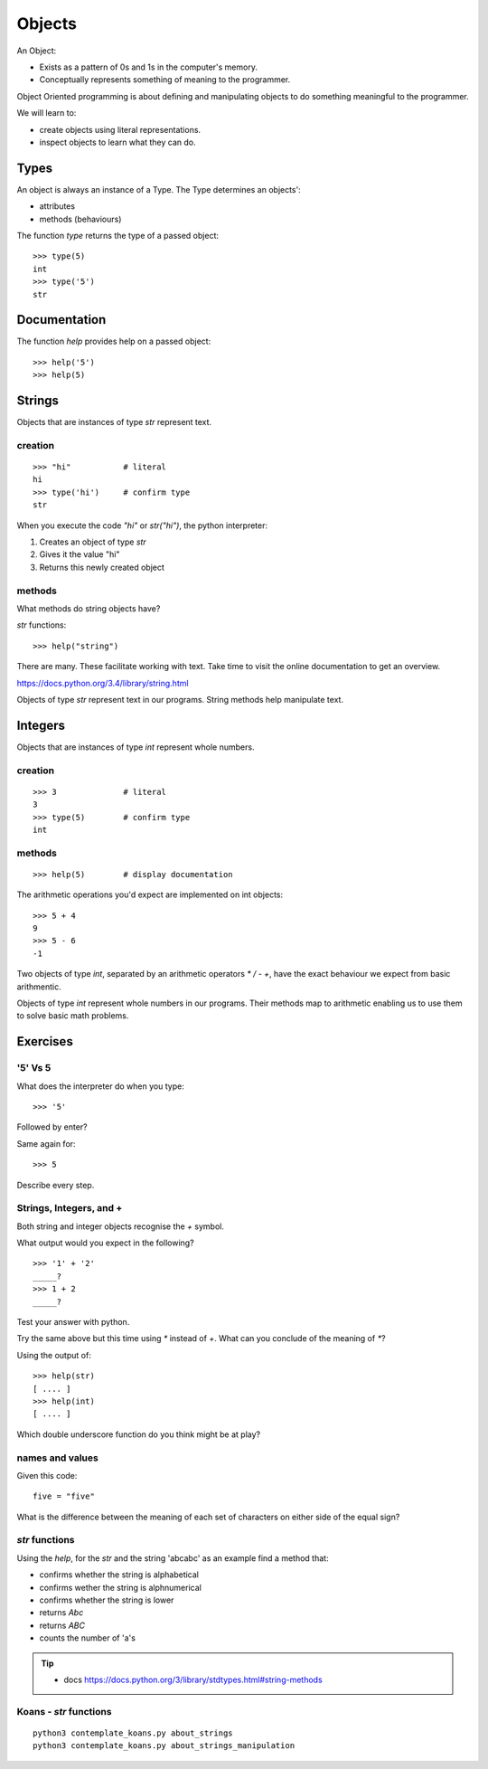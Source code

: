 Objects
*******

An Object:

* Exists as a pattern of 0s and 1s in the computer's memory. 
* Conceptually represents something of meaning to the programmer.

Object Oriented programming is about defining and manipulating objects to do something
meaningful to the programmer.

We will learn to:

* create objects using literal representations.
* inspect objects to learn what they can do.

Types
=====

An object is always an instance of a Type. The Type determines an objects':

* attributes
* methods (behaviours)

The function `type` returns the type of a passed object:: 

    >>> type(5)
    int
    >>> type('5')
    str

Documentation
=============

The function `help` provides help on a passed object::

    >>> help('5')
    >>> help(5)
    

Strings 
=======

Objects that are instances of type `str` represent text.

creation
--------
::

    >>> "hi"           # literal
    hi
    >>> type('hi')     # confirm type
    str

When you execute the code `"hi"` or `str("hi")`, the python interpreter:

1. Creates an object of type `str`
2. Gives it the value "hi"
3. Returns this newly created object

methods
-------

What methods do string objects have?

`str` functions::

    >>> help("string")

There are many. These facilitate working with text.
Take time to visit the online documentation to get an overview.

https://docs.python.org/3.4/library/string.html

Objects of type `str` represent text in our programs. String methods help
manipulate text.

Integers
========

Objects that are instances of type `int` represent whole numbers.

creation 
--------
::

    >>> 3              # literal
    3
    >>> type(5)        # confirm type
    int

methods
-------

::

    >>> help(5)        # display documentation

The arithmetic operations you'd expect are implemented on int objects::

    >>> 5 + 4
    9
    >>> 5 - 6
    -1

Two objects of type `int`, separated by an arithmetic operators `*` `/` `-` `+`, have the
exact behaviour we expect from basic arithmentic.


Objects of type `int` represent whole numbers in our programs. Their methods
map to arithmetic enabling us to use them to solve basic math problems.

Exercises
=========

'5' Vs 5
--------

What does the interpreter do when you type:: 

    >>> '5'

Followed by enter?

Same again for::

    >>> 5

Describe every step.

Strings, Integers, and +
------------------------

Both string and integer objects recognise the `+` symbol.

What output would you expect in the following?

::

    >>> '1' + '2'
    _____?
    >>> 1 + 2
    _____?

Test your answer with python.

Try the same above but this time using `*` instead of `+`. What can you
conclude of the meaning of `*`?

Using the output of::

    >>> help(str)
    [ .... ]
    >>> help(int)
    [ .... ]

Which double underscore function do you think might be at play?

names and values
----------------

Given this code::

    five = "five"

What is the difference between the meaning of each set of characters on either
side of the equal sign?

`str` functions 
---------------

Using the `help`, for the `str` and the string 'abcabc' as an example find a method that:

* confirms whether the string is alphabetical
* confirms wether the string is alphnumerical
* confirms whether the string is lower
* returns `Abc`
* returns `ABC`
* counts the number of 'a's

.. tip::

    * docs https://docs.python.org/3/library/stdtypes.html#string-methods

Koans - `str` functions
-----------------------

:: 

    python3 contemplate_koans.py about_strings
    python3 contemplate_koans.py about_strings_manipulation
